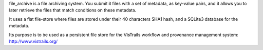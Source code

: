 file_archive is a file archiving system. You submit it files with a set of
metadata, as key-value pairs, and it allows you to later retrieve the files
that match conditions on these metadata.

It uses a flat file-store where files are stored under their 40 characters SHA1
hash, and a SQLite3 database for the metadata.

Its purpose is to be used as a persistent file store for the VisTrails workflow
and provenance management system: http://www.vistrails.org/


